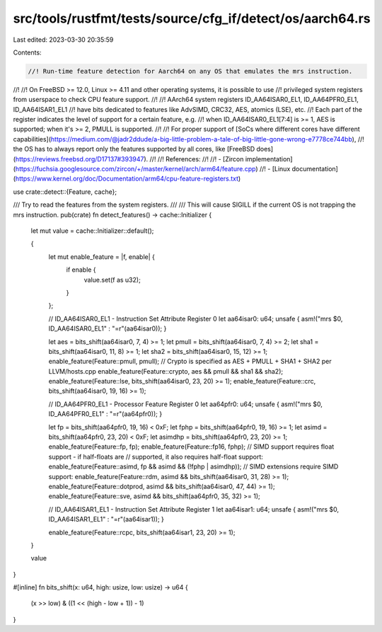 src/tools/rustfmt/tests/source/cfg_if/detect/os/aarch64.rs
==========================================================

Last edited: 2023-03-30 20:35:59

Contents:

.. code-block:: rs

    //! Run-time feature detection for Aarch64 on any OS that emulates the mrs instruction.
//!
//! On FreeBSD >= 12.0, Linux >= 4.11 and other operating systems, it is possible to use
//! privileged system registers from userspace to check CPU feature support.
//!
//! AArch64 system registers ID_AA64ISAR0_EL1, ID_AA64PFR0_EL1, ID_AA64ISAR1_EL1
//! have bits dedicated to features like AdvSIMD, CRC32, AES, atomics (LSE), etc.
//! Each part of the register indicates the level of support for a certain feature, e.g.
//! when ID_AA64ISAR0_EL1\[7:4\] is >= 1, AES is supported; when it's >= 2, PMULL is supported.
//!
//! For proper support of [SoCs where different cores have different capabilities](https://medium.com/@jadr2ddude/a-big-little-problem-a-tale-of-big-little-gone-wrong-e7778ce744bb),
//! the OS has to always report only the features supported by all cores, like [FreeBSD does](https://reviews.freebsd.org/D17137#393947).
//!
//! References:
//!
//! - [Zircon implementation](https://fuchsia.googlesource.com/zircon/+/master/kernel/arch/arm64/feature.cpp)
//! - [Linux documentation](https://www.kernel.org/doc/Documentation/arm64/cpu-feature-registers.txt)

use crate::detect::{Feature, cache};

/// Try to read the features from the system registers.
///
/// This will cause SIGILL if the current OS is not trapping the mrs instruction.
pub(crate) fn detect_features() -> cache::Initializer {
    let mut value = cache::Initializer::default();

    {
        let mut enable_feature = |f, enable| {
            if enable {
                value.set(f as u32);
            }
        };

        // ID_AA64ISAR0_EL1 - Instruction Set Attribute Register 0
        let aa64isar0: u64;
        unsafe { asm!("mrs $0, ID_AA64ISAR0_EL1" : "=r"(aa64isar0)); }

        let aes = bits_shift(aa64isar0, 7, 4) >= 1;
        let pmull = bits_shift(aa64isar0, 7, 4) >= 2;
        let sha1 = bits_shift(aa64isar0, 11, 8) >= 1;
        let sha2 = bits_shift(aa64isar0, 15, 12) >= 1;
        enable_feature(Feature::pmull, pmull);
        // Crypto is specified as AES + PMULL + SHA1 + SHA2 per LLVM/hosts.cpp
        enable_feature(Feature::crypto, aes && pmull && sha1 && sha2);
        enable_feature(Feature::lse, bits_shift(aa64isar0, 23, 20) >= 1);
        enable_feature(Feature::crc, bits_shift(aa64isar0, 19, 16) >= 1);

        // ID_AA64PFR0_EL1 - Processor Feature Register 0
        let aa64pfr0: u64;
        unsafe { asm!("mrs $0, ID_AA64PFR0_EL1" : "=r"(aa64pfr0)); }

        let fp = bits_shift(aa64pfr0, 19, 16) < 0xF;
        let fphp = bits_shift(aa64pfr0, 19, 16) >= 1;
        let asimd = bits_shift(aa64pfr0, 23, 20) < 0xF;
        let asimdhp = bits_shift(aa64pfr0, 23, 20) >= 1;
        enable_feature(Feature::fp, fp);
        enable_feature(Feature::fp16, fphp);
        // SIMD support requires float support - if half-floats are
        // supported, it also requires half-float support:
        enable_feature(Feature::asimd, fp && asimd && (!fphp | asimdhp));
        // SIMD extensions require SIMD support:
        enable_feature(Feature::rdm, asimd && bits_shift(aa64isar0, 31, 28) >= 1);
        enable_feature(Feature::dotprod, asimd && bits_shift(aa64isar0, 47, 44) >= 1);
        enable_feature(Feature::sve, asimd && bits_shift(aa64pfr0, 35, 32) >= 1);

        // ID_AA64ISAR1_EL1 - Instruction Set Attribute Register 1
        let aa64isar1: u64;
        unsafe { asm!("mrs $0, ID_AA64ISAR1_EL1" : "=r"(aa64isar1)); }

        enable_feature(Feature::rcpc, bits_shift(aa64isar1, 23, 20) >= 1);
    }

    value
}

#[inline]
fn bits_shift(x: u64, high: usize, low: usize) -> u64 {
    (x >> low) & ((1 << (high - low + 1)) - 1)
}



